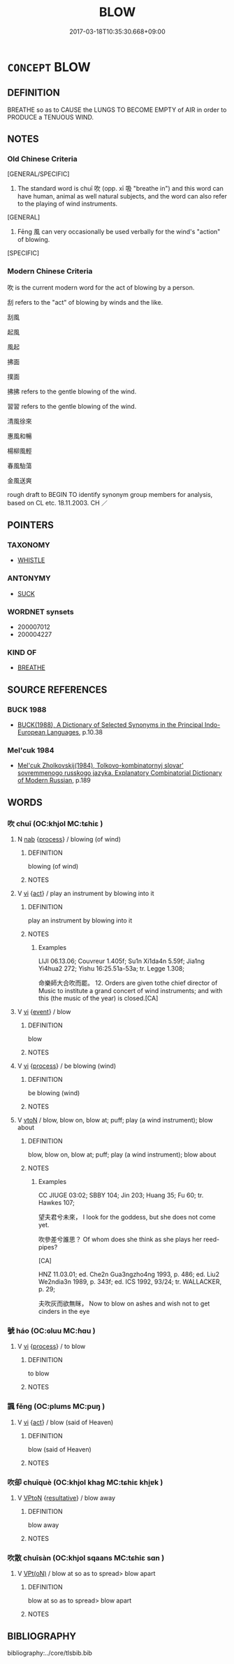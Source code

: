 # -*- mode: mandoku-tls-view -*-
#+TITLE: BLOW
#+DATE: 2017-03-18T10:35:30.668+09:00        
#+STARTUP: content
* =CONCEPT= BLOW
:PROPERTIES:
:CUSTOM_ID: uuid-5fccefea-e6b2-41af-826e-2a7661ab3b35
:SYNONYM+:  EXHALE
:SYNONYM+:  PUFF
:SYNONYM+:  BREATHE OUT
:SYNONYM+:  EMIT
:SYNONYM+:  EXPEL
:SYNONYM+:  DISCHARGE
:SYNONYM+:  ISSUE
:TR_ZH: 吹
:END:
** DEFINITION

BREATHE so as to CAUSE the LUNGS TO BECOME EMPTY of AIR in order to PRODUCE a TENUOUS WIND.

** NOTES

*** Old Chinese Criteria
[GENERAL/SPECIFIC]

1. The standard word is chuī 吹 (opp. xī 吸 "breathe in") and this word can have human, animal as well natural subjects, and the word can also refer to the playing of wind instruments.

[GENERAL]

2. Fēng 風 can very occasionally be used verbally for the wind's "action" of blowing.

[SPECIFIC]

*** Modern Chinese Criteria
吹 is the current modern word for the act of blowing by a person.

刮 refers to the "act" of blowing by winds and the like.

刮風

起風

風起

拂面

撲面

拂拂 refers to the gentle blowing of the wind.

習習 refers to the gentle blowing of the wind.

清風徐來

惠風和暢

楊柳風輕

春風駘蕩

金風送爽

rough draft to BEGIN TO identify synonym group members for analysis, based on CL etc. 18.11.2003. CH ／

** POINTERS
*** TAXONOMY
 - [[tls:concept:WHISTLE][WHISTLE]]

*** ANTONYMY
 - [[tls:concept:SUCK][SUCK]]

*** WORDNET synsets
 - 200007012
 - 200004227

*** KIND OF
 - [[tls:concept:BREATHE][BREATHE]]

** SOURCE REFERENCES
*** BUCK 1988
 - [[cite:BUCK-1988][BUCK(1988), A Dictionary of Selected Synonyms in the Principal Indo-European Languages]], p.10.38

*** Mel'cuk 1984
 - [[cite:MEL'CUK-1984][Mel'cuk Zholkovskij(1984), Tolkovo-kombinatornyj slovar' sovremmenogo russkogo jazyka. Explanatory Combinatorial Dictionary of Modern Russian]], p.189

** WORDS
   :PROPERTIES:
   :VISIBILITY: children
   :END:
*** 吹 chuī (OC:khjol MC:tɕhiɛ )
:PROPERTIES:
:CUSTOM_ID: uuid-775663b0-ef50-456c-b89b-5f8530844897
:Char+: 吹(30,4/7) 
:GY_IDS+: uuid-b320a79f-62c3-400f-bd2b-d7a7258b10d2
:PY+: chuī     
:OC+: khjol     
:MC+: tɕhiɛ     
:END: 
**** N [[tls:syn-func::#uuid-76be1df4-3d73-4e5f-bbc2-729542645bc8][nab]] {[[tls:sem-feat::#uuid-da12432d-7ed6-4864-b7e5-4bb8eafe44b4][process]]} / blowing (of wind)
:PROPERTIES:
:CUSTOM_ID: uuid-2dc27b26-dba4-4a60-9dc5-a09b00f2b1cd
:END:
****** DEFINITION

blowing (of wind)

****** NOTES

**** V [[tls:syn-func::#uuid-c20780b3-41f9-491b-bb61-a269c1c4b48f][vi]] {[[tls:sem-feat::#uuid-f55cff2f-f0e3-4f08-a89c-5d08fcf3fe89][act]]} / play an instrument by blowing into it
:PROPERTIES:
:CUSTOM_ID: uuid-944ef5ab-2422-4e52-a0b5-11c18217cab1
:WARRING-STATES-CURRENCY: 4
:END:
****** DEFINITION

play an instrument by blowing into it

****** NOTES

******* Examples
LIJI 06.13.06; Couvreur 1.405f; Su1n Xi1da4n 5.59f; Jia1ng Yi4hua2 272; Yishu 16:25.51a-53a; tr. Legge 1.308;

 命樂師大合吹而罷。 12. Orders are given tothe chief director of Music to institute a grand concert of wind instruments; and with this (the music of the year) is closed.[CA]

**** V [[tls:syn-func::#uuid-c20780b3-41f9-491b-bb61-a269c1c4b48f][vi]] {[[tls:sem-feat::#uuid-9b914785-f29d-41c6-855f-d555f67a67be][event]]} / blow
:PROPERTIES:
:CUSTOM_ID: uuid-5d62ce34-3549-4416-82b7-8359d03b80a9
:END:
****** DEFINITION

blow

****** NOTES

**** V [[tls:syn-func::#uuid-c20780b3-41f9-491b-bb61-a269c1c4b48f][vi]] {[[tls:sem-feat::#uuid-da12432d-7ed6-4864-b7e5-4bb8eafe44b4][process]]} / be blowing (wind)
:PROPERTIES:
:CUSTOM_ID: uuid-eedca1bf-8013-4c80-8a09-d9c17a227d6b
:END:
****** DEFINITION

be blowing (wind)

****** NOTES

**** V [[tls:syn-func::#uuid-fbfb2371-2537-4a99-a876-41b15ec2463c][vtoN]] / blow, blow on, blow at; puff; play (a wind instrument); blow about
:PROPERTIES:
:CUSTOM_ID: uuid-c4f8251f-1eb2-4e30-a81d-3b08bb518249
:WARRING-STATES-CURRENCY: 4
:END:
****** DEFINITION

blow, blow on, blow at; puff; play (a wind instrument); blow about

****** NOTES

******* Examples
CC JIUGE 03:02; SBBY 104; Jin 203; Huang 35; Fu 60; tr. Hawkes 107;

 望夫君兮未來， I look for the goddess, but she does not come yet.

 吹參差兮誰思？ Of whom does she think as she plays her reed-pipes?

[CA]

HNZ 11.03.01; ed. Che2n Gua3ngzho4ng 1993, p. 486; ed. Liu2 We2ndia3n 1989, p. 343f; ed. ICS 1992, 93/24; tr. WALLACKER, p. 29;

 夫吹灰而欲無眯， Now to blow on ashes and wish not to get cinders in the eye

*** 號 háo (OC:ɢluu MC:ɦɑu )
:PROPERTIES:
:CUSTOM_ID: uuid-6440352e-a77c-4b0d-a109-68d23fd048f6
:Char+: 號(141,7/11) 
:GY_IDS+: uuid-8000ea39-9222-4189-a5ff-9e6238461c8f
:PY+: háo     
:OC+: ɢluu     
:MC+: ɦɑu     
:END: 
**** V [[tls:syn-func::#uuid-c20780b3-41f9-491b-bb61-a269c1c4b48f][vi]] {[[tls:sem-feat::#uuid-da12432d-7ed6-4864-b7e5-4bb8eafe44b4][process]]} / to blow
:PROPERTIES:
:CUSTOM_ID: uuid-49755e50-2e92-484f-8d7a-0516be8cc048
:WARRING-STATES-CURRENCY: 3
:END:
****** DEFINITION

to blow

****** NOTES

*** 諷 fěng (OC:plums MC:puŋ )
:PROPERTIES:
:CUSTOM_ID: uuid-88d229c7-8d86-4e36-b806-bb8fd8201882
:Char+: 風(182,0/9) 
:GY_IDS+: uuid-458f7392-58c3-4c23-a5f3-71057a94d6ce
:PY+: fěng     
:OC+: plums     
:MC+: puŋ     
:END: 
**** V [[tls:syn-func::#uuid-c20780b3-41f9-491b-bb61-a269c1c4b48f][vi]] {[[tls:sem-feat::#uuid-f55cff2f-f0e3-4f08-a89c-5d08fcf3fe89][act]]} / blow (said of Heaven)
:PROPERTIES:
:CUSTOM_ID: uuid-89d1bbfb-10ea-4470-bdd3-024e5046767f
:END:
****** DEFINITION

blow (said of Heaven)

****** NOTES

*** 吹卻 chuīquè (OC:khjol khaɡ MC:tɕhiɛ khi̯ɐk )
:PROPERTIES:
:CUSTOM_ID: uuid-a3a4710b-1466-449c-8b14-1921d81527a3
:Char+: 吹(30,4/7) 卻(26,7/9) 
:GY_IDS+: uuid-b320a79f-62c3-400f-bd2b-d7a7258b10d2 uuid-c13e9847-d859-4e08-8257-41148a9a378c
:PY+: chuī què    
:OC+: khjol khaɡ    
:MC+: tɕhiɛ khi̯ɐk    
:END: 
**** V [[tls:syn-func::#uuid-98f2ce75-ae37-4667-90ff-f418c4aeaa33][VPtoN]] {[[tls:sem-feat::#uuid-f2783e17-b4a1-4e3b-8b47-6a579c6e1eb6][resultative]]} / blow away
:PROPERTIES:
:CUSTOM_ID: uuid-1cad5914-8b34-4cb0-a63e-27d961497a71
:END:
****** DEFINITION

blow away

****** NOTES

*** 吹散 chuīsàn (OC:khjol sqaans MC:tɕhiɛ sɑn )
:PROPERTIES:
:CUSTOM_ID: uuid-1f815446-1e0d-499a-940e-c93d4460fa9f
:Char+: 吹(30,4/7) 散(66,8/12) 
:GY_IDS+: uuid-b320a79f-62c3-400f-bd2b-d7a7258b10d2 uuid-516aaae4-690f-44b0-b111-98f076b5775a
:PY+: chuī sàn    
:OC+: khjol sqaans    
:MC+: tɕhiɛ sɑn    
:END: 
**** V [[tls:syn-func::#uuid-5b3376f4-75c4-4047-94eb-fc6d1bca520d][VPt(oN)]] / blow at so as to spread> blow apart
:PROPERTIES:
:CUSTOM_ID: uuid-57511902-dd3b-49f7-95bf-6489ced700fe
:END:
****** DEFINITION

blow at so as to spread> blow apart

****** NOTES

** BIBLIOGRAPHY
bibliography:../core/tlsbib.bib
